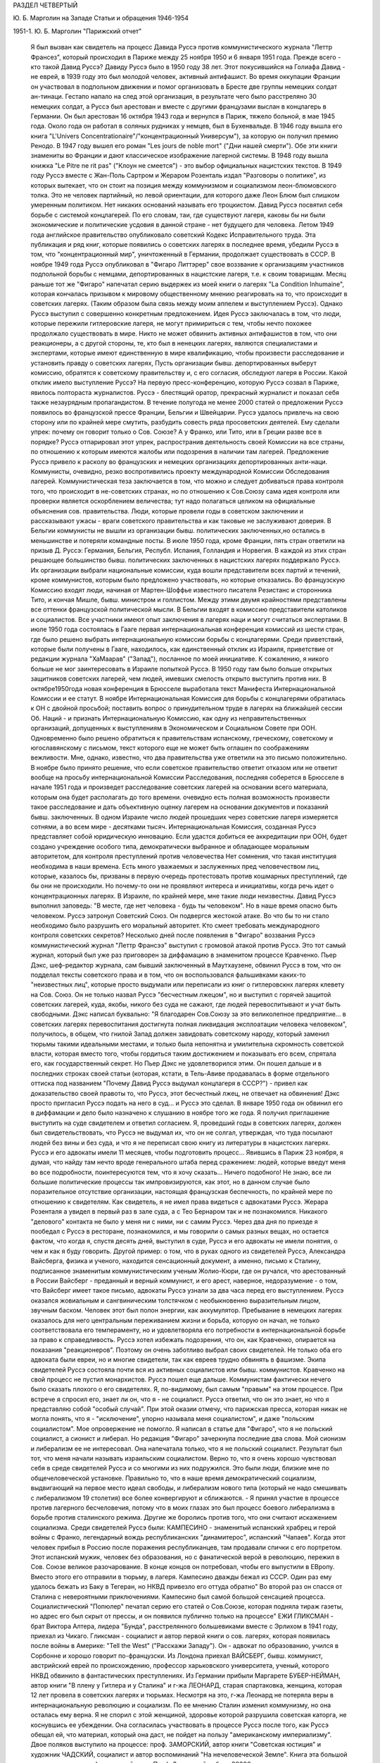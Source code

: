 РАЗДЕЛ ЧЕТВЕРТЫЙ

Ю. Б. Марголин на Западе
Статьи и обращения 1946-1954

1951-1. Ю. Б. Марголин "Парижский отчет"

    Я был вызван как свидетель на процесс Давида Руссэ против коммунистического журнала "Леттр Франсез", который происходил в Париже между 25 ноября 1950 и 6 января 1951 года.
    Прежде всего - кто такой Давид Руссэ?
    Давиду Руссэ было в 1950 году 38 лет. Этот покусившийся на Голиафа Давид - не еврей, в 1939 году это был молодой человек, активный антифашист. Во время оккупации Франции он участвовал в подпольном движении и помог организовать в Бресте две группы немецких солдат ан-тинаци. Гестапо напало на след этой организация, в результате чего было расстреляно 30 немецких солдат, а Руссэ был арестован и вместе с другими французами выслан в концлагерь в Германии.
    Он был арестован 16 октября 1943 года и вернулся в Париж, тяжело больной, в мае 1945 года. Около года он работал в соляных рудниках у немцев, был в Бухенвальде. В 1946 году вышла его книга "L'Univers Concentrationaire"/"концентрационный Универсум"), за которую он получил премию Ренодо. В 1947 году вышел его роман "Les jours de noble mort" ("Дни нашей смерти"). Обе эти книги знамениты во Франции и дают классическое изображение лагерной системы. В 1948 году вышла книжка "Lе Pitre ne rit pas" ("Клоун не смеется") - это выбор официальных нацистских текстов. В 1949 году Руссэ вместе с Жан-Поль Сартром и Жераром Розенталь издал "Разговоры о политике", из которых вытекает, что он стоит на позиция между коммунизмом и социализмом леон-блюмовского толка. Это не человек партийный, но левой ориентации, для которого даже Леон Блюм был слишком умеренным политиком. Нет никаких оснований называть его троцкистом.
    Давид Руссэ посвятил себя борьбе с системой концлагерей. По его словам, таи, где существуют лагеря, каковы бы ни были экономические и политические усдовия в данной стране - нет будущего для человека. Летом 1949 года английское правительство опубликовало советский Кодекс Исправительного труда. Эта публикация и ряд книг, которые появились о советских лагерях в последнее время, убедили Руссэ в том, что "концентрационный мир", уничтоженный в Германии, продолжает существовать в СССР. В ноябре 1949 года Руссэ опубликовал в "Фигаро Литтэрер" свое воззвание к организациям участников подпольной борьбы с немцами, депортированных в нацистские лагеря, т.е. к своим товарищам. Месяц раньше тот же "Фигаро" напечатал серию выдержек из моей книги о лагерях "La Condition Inhumaine", которая кончалась призывом к мировому общественному мнению реагировать на то, что происходит в советских лагерях. (Таким образом была связь между моим аппелем и выступлением Руссэ). Однако Руссэ выступил с совершенно конкретным предложением.
    Идея Руссэ заключалась в том, что люди, которые пережили гитлеровские лагеря, не могут примириться с тем, чтобы нечто похожее продолжало существовать в мире. Никто не может обвинить активных антифашистов в том, что они реакционеры, а с другой стороны, те, кто был в ненецких лагерях, являются специалистами и экспертами, которые имеют единственную в мире квалификацию, чтобы произвести расследование и установить правду о советских лагерях, Пусть организации бывш. депортированных выберут комиссию, обратятся к советскому правительству и, с его согласия, обследуют лагеря в России.
    Какой отклик имело выступление Руссэ?
    На первую пресс-конференцию, которую Руссэ созвал в Париже, явилось полтораста журналистов. Руссэ - блестящий оратор, прекрасный журналист и показал себя также незаурядным пропагандистом. В течение полугода не менее 2000 статей о предложении Руссэ появилось во французской прессе Франции, Бельгии и Швейцарии. Руссэ удалось привлечь на свою сторону или по крайней мере смутить, разбудить совесть ряда просоветских деятелей. Ему сделали упрек: почему он говорит только о Сов. Союзе? А у Франко, или Тито, или в Греции разве все в порядке? Руссэ отпарировал этот упрек, распространив деятельность своей Комиссии на все страны, по отношению к которым имеются жалобы или подозрения в наличии там лагерей.
    Предложение Pуccэ привело к расколу во французских и немецких организациях депортированных анти-наци. Коммунисты, очевидно, резко воспротивились проекту международной Комиссии Обследования лагерей. Коммунистическая теза заключается в том, что можно и следует добиваться права контроля того, что происходит в не-советских странах, но по отношению к Сов.Союзу сама идея контроля или проверки является оскорблением величества; тут надо полагаться целиком на официальные объяснения сов. правительства. Люди, которые провели годы в советском заключении и рассказывают ужасы - враги советского правительства и как таковые не заслуживают доверия.
    В Бельгии коммунисты не вышли из организации бывш. политических заключенных,но остались в меньшинстве и потеряли командные посты.
    В июле 1950 года, кроме Франции, пять стран ответили на призыв Д. Руссэ: Германия, Бельгия, Республ. Испания, Голландия и Норвегия. В каждой из этих стран решающее большинство бывш. политических заключенных в нацистских лагерях поддержало Руссэ. Их организации выбрали национальные комиссии, куда вошли представители всех партий и течений, кроме коммунистов, которым было предложено участвовать, но которые отказались. Во французскую Комиссию входят люди, начиная от Мартен-Шоффье известного писателя Резистанс и сторонника Тито, и кончая Мишле, бывш. министром и голлистом. Между этими двумя крайностями представлены все оттенки французской политической мысли. В Бельгии входят в комиссию представители католиков и социалистов. Все участники имеют опыт заключения в лагерях наци и могут считаться экспертами.
    В июле 1950 года состоялась в Гааге первая интернациональная конференция комиссий из шести стран, где было решено выбрать интернациональную комиссии борьбы с концлагерями. Среди приветствий, которые были получены в Гааге, находилось, как единственный отклик из Израиля, приветствие от редакции журнала "ХаМаарав" ("Запад"), посланное по моей инициативе. К сожалению, я никого больше не мог заинтересовать в Израиле попыткой Руссэ. В 1950 году там было больше открытых защитников советских лагерей, чем людей, имевших смелость открыто выступить против них.
    В октябре1950года новая конференция в Брюсселе выработала текст Манифеста Интернациональной Комиссии и ее статут.
    В ноябре Интернациональная Комиссия для борьбы с концлагерями обратилась к ОН с двойной просьбой; поставить вопрос о принудительном труде в лагерях на ближайшей сессии Об. Наций - и признать Интернациональную Комиссию, как одну из неправительственных организаций, допущенных к выступлениям в Экономическом и Социальном Совете при ООН. Одновременно было решено обратиться к правительствам испанскому, греческому, советскому и югославянскому с письмом, текст которого еще не может быть оглашен по соображениям вежливости. Мне, однако, известно, что два правительства уже ответили на это письмо положительно.
    В ноябре было принято решение, что если советское правительство ответит отказом или не ответит вообще на просьбу интернациональной Комиссии Расследования, последняя соберется в Брюсселе в начале 1951 года и произведет расследование советских лагерей на основании всего материала, которым она будет располагать до того времени. очевидно есть полная возможность произвести такое расследование и дать объективную оценку лагерем на основании документов и показаний бывш. заключенных. В одном Израиле число людей прошедших через советские лагеря измеряется сотнями, а во всем мире - десятками тысяч.
    Интернациональная Комиссия, созданная Руссэ представляет собой юридическую инновацию. Если удастся добиться ее аккредитации при ООН, будет создано учреждение особого типа, демократически выбранное и обладающее моральным авторитетом, для контроля преступлений против человечества Нет сомнения, что такая институция необходима в наши времена. Есть много уважаемых и заслуженных пред человечеством лиц, которые, казалось бы, призваны в первую очередь протестовать против кошмарных преступлений, где бы они не происходили. Но почему-то они не проявляют интереса и инициативы, когда речь идет о концентрационных лагерях. В Израиле, по крайней мере, мне такие люди неизвестны. Давид Руссэ выполнил заповедь: "В месте, где нет человека - будь ты человеком".
    Но в наше время опасно быть человеком. Руссэ затронул Советский Союз. Он подвергся жестокой aтаке. Во что бы то ни стало необходимо было разрушить его моральный авторитет. Кто смеет требовать международного контроля советских секретов? Несколько дней после появления в "Фигаро" воззвания Руссэ коммунистический журнал "Леттр Франсээ" выступил с громовой атакой против Руссэ. Это тот самый журнал, который был уже раз приговорен за диффамацию в знаменитом процессе Кравченко. Пьер Дэкс, шеф-редактор журнала, сам бывший заключенный в Маутхаузене, обвинил Руссэ в том, что он подделал тексты советского права и в том, что он воспользовался фальшивками каких-то "неизвестных лиц", которые просто выдумали или переписали из книг о гитлеровскнх лагерях клевету на Сов. Союз. Он не только назвал Руссэ "бесчестным лжецом", но и выступил с горячей защитой советских лагерей, куда, якобы, никого без суда не сажают, где людей перевоспитывают и учат быть свободными. Дэкс написал буквально: "Я благодарен Сов.Союзу за это великолепное предприятие... в советских лагерях перевоспитания достигнута полная ликвидация эксплоатации человека человеком", получилось, в общем, что гнилой Запад должен завидовать советскому народу, который заменил тюрьмы такими идеальными местами, и только была непонятна и умилительна скромность советской власти, которая вместо того, чтобы гордиться таким достижением и показывать его всем, спрятала его, как государственный секрет.
    Но Пьер Дэкс не удовлетворился этим. Он пошел дальше и в последних строках своей статьи (которая, кстати, в Тель-Авиве продавалась в форме отдельного оттиска под названием "Почему Давид Руссэ выдумал концлагеря в СССР?") - привел как доказательство своей правоты то, что Руссэ, этот бесчестный лжец, не отвечает на обвинения! Дэкс просто пригласил Руссэ подать на него в суд... и Руссэ это сделал. В январе 1950 года он обвинил его в диффамации и дело было назначено к слушанию в ноябре того же года. Я получил приглашение выступить на суде свидетелем и ответил согласием. Я, проведший годы в советских лагерях, должен был свидетельствовать, что Руссэ не выдумал их, что он не солгал, утверждая, что туда посылают людей без вины и без суда, и что я не переписал свою книгу из литературы в нацистских лагерях.
    Руссэ и его адвокаты имели 11 месяцев, чтобы подготовить процесс... Явившись в Париж 23 ноября, я думая, что найду там нечто вроде генерального штаба перед сражением: людей, которые введут меня во все подробности, поинтересуются тем, что я хочу сказать... Ничего подобного! Не знаю, все ли большие политические процессы так импровизируются, как этот, но в данном случае было поразительное отсутствие организации, настоящая французская беспечность, по крайней мере по отношению к свидетелям. Как свидетель, я не имел права видеться с адвокатами Руссэ. Жерара Розенталя а увидел в первый раз в зале суда, а с Тео Бернаром так и не познакомился. Никакого "делового" контакта не было у меня ни с ними, ни с самим Руссэ. Через два дня по приезде я пообедал с Руссэ в ресторане, познакомился, и мы говорили о самых разных вещах, но остается фактом, что когда я, спустя десять дней, выступил в суде, Руссэ и его адвокаты не имели понятия, о чем и как я буду говорить.
    Другой пример: о том, что в руках одного из свидетелей Руссэ, Александра Вайсберга, физика и ученого, находится сенсационный документ, а именно, письмо к Сталину, подписанное знаменитым коммунистическим ученым Жолио-Кюри, где он ручался, что арестованный в России Вайсберг - преданный и верный коммунист, и его арест, наверное, недоразумение - о том, что Вайсберг имеет такое письмо, адвокаты Руссэ узнали за два часа перед его выступлением.
    Руссэ оказался жовиальным и сангвиническим толстячком с необыкновенно выразительным лицом, звучным баском. Человек этот был полон энергии, как аккумулятор. Пребывание в немецких лагерях оказалось для него центральным переживанием жизни и борьба, которую он начал, не только соответствовала его темпераменту, но и удовлетворяла его потребности в интернациональной борьбе за право к справедливость. Руссэ хотел избежать подозрения, что он, как Кравченко, опирается на показания "реакционеров". Поэтому он очень заботливо выбрал своих свидетелей. Не только оба его адвоката были евреи, но и многие свидетели, так как евреев трудно обвинять в фашизме. Экипа свидетелей Руссэ состояла почти вся из активных социалистов или бывш. коммунистов. Кравченко на свой процесс не пустил монархистов. Руссэ пошел еще дальше. Коммунистам фактически нечего было сказать плохого о его свидетелях. Я, по-видимому, был самым "правым" на этом процессе. При встрече я спросил его, знает ли он, что я - не социалист. Руссэ ответил, что он это знает, но что я представляю собой "особый случай". При этой оказии отмечу, что парижская пресса, которая никак не могла понять, что я - "исключение", упорно называла меня социалистом", и даже "польским социалистом". Мое опровержение не помогло. Я написал в статье для "Фигаро", что я не польский социалист, а сионист и либерал. Но редакция "Фигаро" зачеркнула последние два слова. Мой сионизм и либерализм ее не интересовал. Она напечатала только, что я не польский социалист. Результат был тот, что меня начали называть израильским социалистом.
    Верно то, что я очень хорошо чувствовал себя в среде свидетелей Руссэ и со многими из них подружился. Это были люди, близкие мне по общечеловеческой установке. Правильно то, что в наше время демократический социализм, выдвигающий на первое место идеал свободы, и либерализм нового типа (который не надо смешивать с либерализмом 19 столетия) все более конвергируют и сближаются. - Я принял участие в процессе против лагерного бесчеловечия, потому что в моих глазах это был процесс боевого либерализма в борьбе против сталинского режима. Другие же боролись против того, что они считают искажением социализма.
    Среди свидетелей Руссэ были:
    КАМПЕСИНО - знаменитый испанский храбрец и герой войны с Франко, легендарный вождь республиканских "динамитерос", испанский "Чапаев". Когда этот человек прибыл в Россию после поражения республиканцев, там продавали спички с его портретом. Этот испанский мужик, человек без образования, но с фанатической верой в революцию, пережил в Сов. Союзе великое разочарование. В конце концов он потребовал, чтобы его выпустили в ЕВропу. Вместо этого его отправили в тюрьму, в лагеря. Кампесино дважды бежал из СССР. Один раз ему удалось бежать из Баку в Тегеран, но НКВД привезло его оттуда обратно" Во второй раз он спасся от Сталина с невероятными приключениями. Кампесино был самой большой сенсацией процесса. Социалистический "Попюлер" печатал серию его статей о Сов.Союзе, которая подняла тираж газеты, но адрес его был скрыт от прессы, и он появился публично только на процессе"
    ЕЖИ ГЛИКСМАН - брат Виктора Алтера, лидера "Бунда", расстрелянного большевиками вместе с Эрлихом в 1941 году, приехал из Чикаго. Гликсман - социалист и автор первой книги о сов. лагерях, которая появилась после войны в Америке: "Tell the West" ("Расскажи Западу"). Он - адвокат по образованию, учился в Сорбонне и хорошо говорит по-французски.
    Из Лондона приехал ВАЙСБЕРГ, бывш. коммунист, австрийский еврей по происхождению, профессор харьковского университета, ученый, которого НКВД обвинило в фантастических преступлениях.
    Из Германии прибыли Маргарете БУБЕР-НЕЙМАН, автор книги "В плену у Гитлера и у Сталина" и г-жа ЛЕОНАРД, старая спартаковка, женщина, которая 12 лет провела в советских лагерях и тюрьмах. Несмотря на это, г-жа Леонард не потеряла веры в интернациональную революцию и социализм. По ее мнению Сталин изменил коммунизму, но она осталась ему верна. Я не спорил с этой женщиной, здоровье которой разрушила советская каторга, не коснувшись ее убеждении. Она согласилась участвовать в процессе Руссэ после того, как Руссэ обещал ей, что материал, который она даст, не пойдет на пользу "американскому империализму".
    Двое поляков выступило на процессе: проф. ЗАМОРСКИЙ, автор книги "Советская юстиция" и художник ЧАДСКИЙ, социалист и автор воспоминаний "На нечеловеческой Земле". Книга эта большой силы переведена на французский язык. Проф. Заморский собрал 20000 анкет поляков из армии Андерса, которые прошли через советские концлагеря и на основании их показаний составил карту расположения лагерей в СССР. Эта карта была опубликована в 1945 году в Риме, после его занятия союзниками. Через американскую прессу эта карта дошла до Руссэ. Показание Заморского было важно, потому что коммунисты обвинили Руссэ в том, что его карта была составлена в Риме в 1941 году - при фашистах. Чтобы показать от кого подучил Заморский свои анкеты, был приглашен один из 20000: старый д-р БАНДРОВСКИЙ, 65 лет, проживающий теперь в Корнуэльсе. Седой и достойный доктор Бандровский произвел очень хорошее впечатление на суде. Оказалось, что я несколько месяцев находился с Банковским в одном лагере. Когда он подошел ко мне в кулуарах суда, я не сразу узнал его: тогда Бандровский показал мне рисунок, сделанный в лагере 10 лет тому назад, где он был нарисован с широкой седой бородой - и по этой бороде я узнал его сразу. Мы обнялись и расцеловались. Фотографы поспешили увековечить эту сцену встречи двух лагерников. Таким образом, Руссэ мог сослаться на Заморского, Заморский - на Бандровского, факт, что Бандровский сидел в лагере был подтвержден мной, - но кто мог французам поручиться за мой авторитет? - Моя книга, впечатление от которой во Франции было достаточно сильно; моим главным союзником и поручителем было мое перо.
    При этой оказии я хочу сказать несколько слов о моем участии в процессе. Кроме моего выступления в качестве свидетеля, я за 7 недель пребывания в Париже говорил перед радио, напечатал 4 статьи в парижских газетах, в том числе "Открытое письмо Пьеру Дэксу", прочел реферат в Союзе Русских Евреев и встретился с группой французских писателей и журналистов, которым помог рассеять сомнения насчет существования концентрационного мира в СССР. Процесс Руссэ происходил не только перед судьями в "Пале де Жюстис", старинном дворце на острове в центре Парижа, но и перед судом общественного мнения во всем мире. Процесс в Палэ де Жюстис кончен. Но перед судом Истории он только начинается и не будет кончен, пока лагеря в той или иной форме существуют в мире.
    Еще несколько свидетелей говорили на суде, и среди них простой русский колхозник по имени ШАРИКОВ. Адвокаты защиты задали ему два вопроса, на которые он ответил с большим юмором. Его спросили: "Почему он не возвращается после войны домой, в Сов. Союз?" Он ответил: "Видели ли вы когда-нибудъ корову, чтоб она добровольно шла на бойню?" - "А на чей счет ты приехал сюда на суд?" Он ответил: "Думаю, что на счет коммунистов: они покроют все судебные издержки!" Этот ответ вызвал взрыв смеха в зале. Шариков был прав: все свидетели приехали на счет коммунистов. Но в ожидании, когда они покроют судебные издержки, процесс со стороны Руссэ финансировала "La Force Ouvriere", т.е. социалистические профессиональные союзы Франции.
    Самое сильное впечатление произвела на меня из свидетелей Руссэ маленъкая Эллинор ЛИППЕР - швейцарская еврейка, книга которой "11 лет на советской каторге" появилась по-немецки и французски. История Эллинор такова: ей было 27 лет, когда она поехала в Россию, как восторженная коммунистка, на родину всех трудящихся. Это было в 1937 году. Через 2 месяца ее арестовали в Москве, и только в 1948 году Эллинор вернулась в Швейцарию. 11 дет она провела в лагерях, по сравнению с которыми те, где я был, можно считать "санаторием": в Колыме на берегах Охотского моря. То, что вынесла эта деликатная и хрупкая женщина, не подается описанию. Глаза ее видели ад на земле, многие не могли понять как она уцелела и спаслась. Но правда та, что бесчисленные девушки, как она, погибли в Колыме. Из ее партии в 600 человек выжило только 60.
    Мы сидели за одним столом среди друзей в Париже. Глядя на Эллинор, которая в 38 лет выглядит, как тоненькая девочка, я сказал: "Не верьте, что она слабенькая - в этой девушке есть сильная пружинка!" Эллинор подошла ко мне и прежде, чем я успел опомниться, наклонилась, одной рукой взяла меня под колени, подняла на воздух мои 75 кило веса, как свечу, и так прошлась по комнате... Это был ответ на вопрос, почему она уцелела. В этой женщине поразило меня соединение девической прелести и внутренней крепости, сухости, закаленности, она была похожа на деревцо осенью, с которого облетели листья, но которое сохранило гибкость ветвей и упрямую силу жизни. В тот вечер Эллинор рассказала нам, как она рожала в лагере... Она не только сама вернулась в Европу, но и привезла с собой годовалую девочку, которая никогда в жизни не увидит своего отца, заключенного врача, с 13-летним сроком в Колыме. Она рассказала нам, как ее в последнем месяце беременности вместе с товаркой заперли в трюм арестантской баржи, где перевозили сотни одичалых лагерников, годами не видевших женщин... Ее спасла ее беременность, а судьбу ее товарки можно себе представить...
    Такие люди собрались на процессе Давида Руссэ. Я назвал тех, которые выступили, но было много свидетелей, которые приехали в Париж и не появились на суде... Для них уже не хватило времени, и адвокаты Руссэ не использовали их. Назову из них только двух: ДАВИДА ДАЛЛИНА, известного социалиста, историка Советской России, и ГЕРМИНИЮ НАГЛЕР, польскую писательницу с большим именем. В общем, свидетели Руссэ были группой интеллектуалистов и авторов, из книг которых можно было бы составить целую библиотеку; людей с общественным стажем из разных стран, профессиональных революционеров и антифашистов. На суде раздавалась испанская, немецкая, польская, русская речь рядом с французской. Около ста журналистов представляли мировую прессу. Это был интернациональный процесс в полном смысле слова.
    С другой стороны находились на скамье подсудимых два редактора "Леттр Франсез" под защитой двух знаменитых адвокатов-коммунистов, Въеннэ и Нордмана (последний - еврей). Однако не так просто было посадить на скамью подсудимых гг. Дэкса и Моргана. На первое заседание они не пришли. Тактика коммунистов заключалась в том, чтобы сорвать процесс, помешать его нормальному ходу, не допустить свидетелей Руссэ до голоса. Обвиняемые начали с того, что заявили отвод трибунала. За 10 минут до начала заседания Дэкс и Морган выразили в письменной форме недоверие судьям и потребовали их замены. Для суда это было неожиданностью. Началась полемика между юристами. Первое заседание было сорвано. Всего было в распоряжении суда 10 заседаний, по 2 в неделе. В течение первых четырех заседании зал суда был похож на сумасшедший дом. За каждым формальным предложением коммунистов, которое суд отбрасывая, они ставили новое, и в зале суда создалась какая то ненормальная, цирковая атмосфера. За выражением недоверия трибуналу в целом последовало выражение недоверия его председателю, г-ну Коломье. Затем - предложение о переносе дела в другую инстанцию. Затем предложение об отсрочке. Затем предложение о недопущении свидетелей. Затем предложение о запрещении свидетелям говорить о.... концлагерях в Сов. Союзе. Каждый раз начиналась нескончаемая полемика между адвокатами. В течение двух недель суд не мог приступить к слушанию дела. В конце концов, коммунисты достигли того, что парижская публика начала интересоваться: "что это за свидетели, которых так боятся коммунисты, так не хотят допустить до голоса?" Интерес к процессу вырос в публике, но зато коммунисты добились двух вещей: во-первых, четыре заседания из десяти были потеряны; во-вторых, они добились ограничения свободы слова для свидетелей.
    Для этого они отказались не только от приглашения собственных свидетелей, но и от доказательства своей правоты. Французский закон требует, что человек, который назвал другого лжецом или подделывателем, должен на суде обосновать свое обвинение. Диффаматоры Руссэ просто отказались от la preure de la verite. Этим они уже проиграли свой процесс. Но зачем они так поступили? Потому что если одна сторона не приводит доказательств, что она права, то другая не имеет права приводить контрдоказательств. Отпадает полемика Коммунисты готовы были проиграть процесс, лишь бы не дать свидетелям Руссэ говорить о том, что делается в Сов.Союзе. - "французский трибунал не имеет праве судить Советский СОЮЗ" - это была их точка зрения: "Пусть свидетели Руссэ говорят о Руссэ, о Дэксе... но не о лагерях. Мы не будем говорить о лагерях, - и им тоже нельзя говорить".
    Эта точка зрения была абсурдна, так как в этом деле нельзя было говорить о Руссэ иди Дэксе, не касаясь темы о лагерях. На суде сами коммунисты говорили о лагерях, и даже отказ от свидетелей с их стороны оказался хитростью, ибо через несколько заседаний они объявили, что свидетели с их стороны все-таки будут. Но суд принял точку зрения, что лагеря сами по себе не интересуют французский трибунал и не могут служить темой свидетельских показаний. Десятки свидетелей, которые в кулуарах суда ждали вызова, были озадачены. Им объявили, что они должны говорить о Руссэ, О "моральной стороне процесса", но не о лагерях. Свидетели не понимали, что это значит. Все они хорошо знали лагерную действительность, но с Руссэ многие из них познакомились впервые в Париже. Не знали его биографии и не читали его книг.
    В этих условиях вышел к барьеру первый свидетель Руссэ - РЕМИ РУР, редактор газеты "Ле Монд", уважаемый член Резистанс. Pеми Рур не был в России, и его задачей было воздать хвалу Руссэ, как борцу за свободу. Он говорил очень умеренно и сказал также несколько комплиментов обвиняемому, Пьеру Дэксу. После его речи, которая продолжалась четверть часа, вызвали ЭЛЛИНОР ЛИППЕР. При ее появлении, в черном платье, с бледным и решительным лицом, трепет прошел по залу. Он был переполнен журналистами, фотографами прессы, адвокатами, которые из любопытства пришли в зал из других этажей. За барьером для публики стояла густая толпа. В эту минуту фактически начинался процесс. Но он начался неудачно.
    Эллинор была страшно перепугана, у нее было то, что называется Rampenfieber. Против нее стояли два матерых волка, адвокаты Вьеннэ и Нордман, известный своей брутальностью и грубостью по отношению к свидетелям. Маленькая Эллинор выглядела, как гимназистка на экзамене. На беду она выучила свое показание о лагерях наизусть. Но ей не дали сказать его. Не успела она сказать первые слова, как ее прервали. Вьеннэ и Нордман начали бурно протестовать и просто заглушили ее. "Нельзя говорить о лагерях". Эллинор потерялась. Президент Коломье, связанный процедурой, подтвердил ей, что здесь разбирают дело Руссэ против Дэкса, а не дело о советских лагерях. Нордманн торжествовал победу. - "Мадам, - сказал он с сардонической улыбкой - у вас были неприятные переживания, я очень сочувствую, но это ваше приватное дело, которое не касается трибунала. .." И президент Коломье, чтобы помочь Эллинор, "подсказал" ей; - "Расскажите, что вы знаете о моральной стороне процесса". Через несколько минут Эллинор пришла в себя и начала энергично отвечать противникам, но уже было поздно. Ее отпустили через 10 минут, и она вышла из зала совершенно убитая, не успев ничего сказать. В кулуарах окружили ее толпой и начали утешать, но у нее слезы стояли на глазах. Она была жестоко разочарована. В эту минуту вызвали меня, и я вошел в зал, не имея понятия, о чем буду говорить. Было поздно, люстры зажглись в зале, и на мое счастье Вьеннэ встал, чтобы произнести еще одну речь формального характера. Мне велели выйти, и через полчаса, когда кончил Вьеннэ, заседание было закрыто.
    Таким образом, я имея время через ночь приготовиться к своему выступлению. на следующее утро "Фигаро" писало, что адвокаты защиты могли терроризировать слабую женщину, "une Femme Intimidee " , но с Марголиным они так легко не справятся. Моя задача заключалась в том, чтобы прорваться через обструкцию противников, заставить трибунал себя слушать и показать остальным свидетелям, что можно, считаясь с требованиями суда, все-таки сказать, что нужно. Прежде всего я выбросил вон свое "показание", которое я привез из Тель-Авива. Это была заботливо подготовленная, сжатая характеристика лагерей. Я понял, что если буду ее держаться, то пропаду, трибунал не даст мне говорить. Надо было немедленно перестроиться. Вместо реферата о лагерях - декларация общего характера. Атаковать в упор, но не то, что было за тысячи километров, а противников в зале. Говорить о лагерях, связывая каждую фразу с диффамацией Дэкса так, чтобы эта связь была ясна каждому, и президент суда не имел повода остановить меня из-за того, что я говорю "не на тему",
    В час дня 5-ое заседание суда (9.12.50) началось сильной речью Руссэ, который требовал, чтобы дали говорить его свидетелям. После него была моя очередь. Справа от меня сидели Руссэ и его адвокаты. Слева, почти рядом, - Дэкс, Вьеннэ и Нордман. Декс, небольшого роста, с прической ежиком, выглядел, как молодой студентик, но его адвокаты в черных тогах и белых жабо имели вид весьма торжественный. Я, несмотря на мои пять лет каторги, был первый раз в жизни на суде. В эту минуту я чувствовал себя не свидетелем, а обвинителем. Я говорил по-русски, с переводчиком, и это давало мне одно преимущество: противники не могли прервать меня в середине фразы, они должны были ждать перевода. Я зато понимал их сразу и мог немедленно реагировать.
    Розенталь коротко представляет меня СУДУ и кладет на стол трибунала экземпляр моей книги "La Condition Inhumaine" . Другой экземпляр он любезно передает коммунистам, И потому, как Нордман открывает его, я вижу, что они моей книги не читали, не имеют понятия о том, что является их обязанностью знать, когда идет спор о том, что такое лагеря.
    Президент Коломье предлагает мне самому рассказать о себе суду. Но у меня было слишком мало времени для этого.
    - Господин Президент! Я хочу говорить о себе как можно меньше. Ни то, что я писал на разные темы, ни мои личные переживания не могут интересовать трибунал. Пять лет, которые я провел в советских лагерях, дают мне возможность рассказать о них суду. В какой мере вы используете эту возможность - зависит от вас. Я стою перед лицом французского правосудия, готовый исполнить свой долг.
    Я исполняю свой долг перед миллионами советских заключенных, которые лишены права голоса и не могут сами свидетельствовать о себе, которые даже не подозревают о героической попытке Руссэ прийти им в помощь.
    В эту минуту адвокаты Дэкса прервали мена. Но президент, который накануне не дал говорить Липпер, на этот раз повел себя иначе. Он очень энергично взял меня под свою защиту: "То, что свидетель говорит, относится к существу дела и важно с психологической точки зрения, он будет продолжать. Не мешайте суду своими прерываниями. Ваша позиция двулична. Вы позволяете себе то, в чем вы отказываете противной стороне!
    После чего я продолжал:
    - Я исполняю свой долг по отношению к своему конфреру и товарищу Давиду Руссэ, который первый имел мужество поднять свой голос в защиту миллионов несчастных и за это подвергся незаслуженным нападениям и оскорблениям.
    Г-н Руссэ был обвинен в том, что он сфальшивил две вещи: параграфы советского права и факты лагерной действительности. Что касается первого обвинения, то это дело юристов. Я не буду вмешиваться в спор юристов.
    Годы, проведенные в Сов. Союзе, научили меня, что тексты советских законов не имеют ничего общего с советской действительностью. Или, точнее: советское право относится к действительности, как белая перчатка палача к его окровавленной руке. Советское право - ширма для преступлений. Мы, заключенные в лагерях, не интересовались тем, какую перчатку носит рука, которая нас душила. Но руку на горле, руку палача, мы чувствовали хорошо.
    Не прошло и трех минут, как я почувствовал себя прочно в седле. Я чувствовал не только интерес трибунала, но и симпатию зала. Аудитория была на моей стороне. Я говорил с абсолютной уверенностью, не обращая вникания на попытка коммунистов прервать меня.
    Г-н Руссэ был обвинен в том, что он построил свой аппель 12 ноября 1949 года на выдумках лиц, не заслуживающих доверия, на "вульгарных транспозициях" из литературы о гитлеровских лагерях. Это обвинение касается лично меня. Оно касается меня в первую очередь. В числе документов, на которые опирался Руссэ, когда писал свой аппель, была и моя книга.
    Если то, что я писал в ней - неправда, то я виноват в том, что ввел Руссэ в заблуждение. Но если то, что я писал, является правдой, то у вас нет другого выбора, как признать этого человека (и тут я показал на Пьера Дэкса) - диффаматором и клеветником.
    Я - еврей. На улицах Тель-Авива статья г. Дэкса против Руссэ продавалась в виде отдельной брошюры под названием "Почему Д. Руссэ выдумал концлагеря в СССР". Это - чудовищно! Ни г-н Руссэ, ни я не выдумали лагерей. Мои волосы поседели в лагерях. Может ли кто-нибудь утверждать, что г-н Руссэ выдумал также и мои седые волосы?
    Я могу повторить о себе слова великого польского поэта: "Мое имя - Миллион", я разделил судьбу и страдания миллионов. Для десятков тысяч, которые спаслись из лагерей Сталина и находятся в Европе, нет вопроса о честности и правдивости Руссэ. Вопрос только в том, чем объясняется диффамация г. Дэкса: есть ли это злая воля или безграничное легкомыслие и невежество молодого человека. Я сказал эти слова, глядя в упор на Дэкса. Зал охнул, а Дэкс разинул рот и издал странный звук, похожий на звук барабана, по которому треснули палкой. Этот звук показал мне, что он не совсем бесчувствен.
    После пяти лет я имею право на полчаса времени, чтобы рассказать трибуналу о том, что имеет прямое отношение к данному процессу. В этом процессе личное и общее неразделимы. Рассказывая о себе, мы рассказываем о лагерях, мы демаскируем диффамацию г. Дэкса. Я не знаю, как это можно сделать иначе.
    В зале было полное молчание, никто не прервал меня. Дорога была предо мной открыта, и я мог говорить о чем угодно. Я выбрал две темы - о бессудности, т.е. о том, что в лагеря отправляют людей без судебного приговора, и о "воспитании" в лагерях. Я говорил 3/4 часа, но я не хотел рисковать утомить трибунал. Лучше было кончить, пока я был на вершине успеха.
    Начался перекрестный допрос, но гг. Нордман и Вьеннэ не имели охоты ставить мне вопросы. - "Известно ли свидетелю, - начал Нордман с иронической миной, - что на свете происходила война... большая война... с Гитлером?...
    Я прервал его: "Этот тон иронии совершенно неуместен!" Президент сделал ему замечание: "Не ставьте подобных вопросов!" - Нордманн: "Гитлер убил 6 миллионов евреев, и я считаю неуместным, чтобы еврей выступал против государства, которое спасло евреев". На это я ответил: "Цифра еврейских потерь в войне, согласно таблице известного еврейского статистика Я. Децинского, составляет 6 093 000 человек, но будет ошибкой считать, что евреи погибали только на стороне Гитлера. Около полумиллиона евреев погибло в советских лагерях и местах ссылки. Гитлер пролил довольно еврейской крови, и нет надобности подбрасывать ему жертвы Сталина." Раздались разные возгласы, и я прибавил; "В лагерях находятся сотни моих друзей, и я не только имею право, но и обязан протестовать против того, что с ними делают. Советские заключенные имеют право жаловаться в Москву, а г. Нордман хочет отнять право протеста у жертв НКВД? - Вы, г. Нордман, более сталинист, чем сам Сталин!" - Дэкс задал мне вопрос, хочу ли я новой мировой войны? - Я ответил: "Я надеюсь, что никто из нас не хочет войны. За себя я уверен, но в вас, г. Дэкс, не совсем уверен. Мы хотим не войны, а мобилизации мирового общественного мнения против ужаса лагерей в России". Розенталь, адвокат Руссэ, поднялся и спросил меня, известно ли мне, что в феврале прошлого года, когда в Лейк-Саксес на заседании Экономического Совета ООН было оглашено мое показание о лагерях, польский делегат КАЦ-СУХИ ответил, что на свидетельство уголовного преступника, осужденного в Сов. Союзе, нельзя обращать внимание. Я ответил с чистой совестью, что слышу об этом в первый раз, и что КАЦ-СУХИ сказал неправду. Я не был осужен по суду, никто не обвинял меня в совершении какого бы то ни было преступления, и в лагерь я попал как "Социально-опасный элемент" со всеми другими польскими беженцами, не хотевшими добровольно принять советское гражданство. - "У советских властей было 5 лет, чтобы предъявить мне обвинение, и если они это не сделали, то, мне кажется, что теперь уже несколько поздно!" Зал рассмеялся, и на этом кончилось мое показание.
    Вечером того же дня радио в Париже передало содержание моей речи. Она имела большой отклик в прессе. Коммунистическая газета писала, что я говорил "для журналистов" - но факт, что ни тогда, ни позже, стоя лицом к лицу со мной, они ничего не могли мне возразить по существу.
    Тем временем процесс продолжался. Правда ли, что советский Кодекс разрешает заключать людей в лагерь без суда, по распоряжению административных органов? Это смешной вопрос для каждого, кто знает советскую действительность. Но Пьер Дэкс назвал Руссэ лжецом и обвинил его в том, что он подделал текст советского закона. И действительно оказалось, что в фотокопии Руссэ пропущены некоторые места, которые не относятся к делу. Адвокаты Руссэ принесли в суд оригинальные тексты советских законов с переводом на французский язык, где не один, а несколько раз подтверждается общеизвестный факт, что в лагеря можно посылать без суда. Они принесли также ученые труды французских юристов, где говорится о том же. Пьер Дэкс ответил, что когда он писал свою статью против Руссэ, он не знал об этом. Руссэ спросил его: "Теперь, когда вы уже знаете эти тексты, согласны ли вы признать свою ошибку?"' Наступило молчание, и переполненный зал ждал что ответит коммунистический журналист, припертый к стене. Дэкс ответил: "Теперь меньше, чем когда бы то ни было!" Он вынул из кармана текст сталинской конституции 1936 года и прочел вслух тот параграф, который гарантирует советскому гражданину неприкосновенность личности. Этот параграф имел в глазах Дэкса больше силы, чем факты и даже чем советские тексты, которые ему показали.
    Ответ Дэкса показал, что между защитниками концлагерей и нами нет общего языка, как если бы они были существами какой то другой природы, а не людьми как мы. К барьеру вышел АЛЕКСАНДР ВАЙС6ЕРГ, ученый и бывший .коммунист, который тоже верил в слова конституции, пока не познакомился с застенками НКВД. "Как смеет бош говорить по немецки в Париже:!" кричит коммунист Морган. Вайсберг - еврей, жену и детей которого убили немцы, он сам участвовал в Варшавском восстании. "Ренегат!" - кричит Морган. Его выгоняют из зала за неприличное поведение в суде. Вайсберг показывает письмо, где Жолио-Кюри и Пэррэн, величайшие физики мира, просили его освобождения и ручались за него. На следующий день член компартии Жолио-Кюри помещает письмо в "Юманите", где он просит не придавать значение его рекомендации Вайсберга.
    Вообще, письма играют роль в этом процессе. Полковник Манес, председатель коммунистической федерации депортированных, присылает письмо в суд, где он обливает помоями Руссэ и его книгу о немецких лагерях. Руссэ требует, чтобы Манес явился в суд и лично повторил свои слова. Когда Манес отказывается от явки, Руссэ показывает письмо к нему от того же Манеса, посланное до того, как он выступил со своим аппелем, где Манес рассыпается в комплиментах ему и его книге.
    Сильное впечатление произвело выступление ГЛИКСМАНА, брата Виктора Алтера. Этот вождь Бунда и один из выдающихся деятелей Второго Интернационала был без суда расстрелян в Сов.Союзе вместе с Эрлихом, социалистом и зятем Дубнова. Гитлеровцы в Риге убили Дубнова, но не опозорили его памяти. Большевики в течение года не сообщали о казни Виктора Алтера и Эрлиха, а потом обвинили их в работе для Гитлера. -Нордман не больше знал о Викторе Алтере, чем о советских лагерях. Это имя было для него чуждо. Но кто-то из еврейских коммунистов, которые были в зале, подсказал ему, что Виктор Алтер был "шпион и изменник". И Нордман спросил брата Алтера: "Неужели ему неизвестно, как поступают во время война со шпионом?" - Гликсман потерял самообладание и начал кричать: "Я запрещаю вам оскорблять память моего брата!" -
    Драматические сцены повторились во время показания ЧАПСКОГО. Этот пепеэсовец, писатель и художник, известный в Париже, находился во время войны в Сов. Союзе и вел переговоры с властями о выдаче поляков, заключенных в лагерях. Начальник главного управления лагерей показывал ему на карте места, где заключены поляки, никто не отрицал существования лагерей и не пробовал их представить как "воспитательные учреждения", Чапский рассказал суду о Катыне, о месте, где было перебито 15 000 военнопленных польских офицеров. Наци, заняв Катынь, откопали их трупы и показали их журналистам из нейтральных стран. Большевики, вернувшись в Катынь два года спустя, послали туда комиссию, которая объявила, что немцы сами убили поляков, однако, они отказались допустить в комиссию иностранцев и в особенности представителей поляков. Кто убил в Катыне? Чапский сказал, что поляки в Россия знали о резне произведенном НКВД, еще до того, как немцы откопали трупы. Чапский говорил по-французски с огромной силой, со страстью и гневом, Его речь произвела большое впечатление на публику. Нордман спросил его: "Ненавидит ли он Сов. Союз?" - и Чапский вспыхнул как спичка: - "Да, я ненавижу Сталина, ненавижу режим, существующий в России, ненавижу всех, кто его поддерживает!" - Нордман улыбнулся и сделал знак рукой, как 6ы говоря - "Что можно ждать от такого человека?"
    Я не могу останавливаться на всех показаниях этого замечательного процесса, который постепенно превратился в демонстрацию возмущения и протеста против сталинизма. Пресса и публика ждали с нетерпением появления КАМПЕСИНО, легендарного испанского героя. Мадридское радио Франко обещало ему прощение, если он вернется на родину. Но Кампесино не обратил внимания на предложение Франко. Группа испанцев в Москве прислала письмо в трибунал, где она называла Кампесино сумасшедшим. Но Кампесино ответил в парижской прессе на это письмо так, что было ясно, что он с ума не сошел. Однако адвокаты Руссэ немножко боялись его выступления. Кампесино, дикий и неистовый человек, испанский "мужик", мог потерять меру и ляпнуть на суде что-нибудь чудовищное или несообразное. Было предложение вообще отказаться от его выступления. Однако, Кампесино был самой большой сенсацией процесса. Как отказаться от него? - но Розенталь, представляя его суду, на всякий случай предупредил, что перед ними будет говорить не интеллигент типа Марголина, не аналитик или ученый, а человек из народа - солдат.
    Коренастый, небольшой, со смуглым лицом и горячими глазами, Кампесино как буря обрушился на трибунал. Это был бык и тореадор в одной особе. Воплощение бешенства. Уже первые его слова произвели впечатление: "Меня называли самым фанатическим генералом в испанской войне. Я не жалею крови, которую я пролил в борьбе с фашизмом. Но я жалею глубоко и раскаиваюсь, что я хотел навязать испанскому народу режим, похожий на тот, который существует в России. В Сов. Союзе я пережил самую большую катастрофу моей жизни". Кампесино не говорил, он рычал как тигр, с таким голосом и темпераментом он мог увлечь солдат своей бригады куда угодно. Но в зале сидели юристы, журналисты, цивилизованные парижане. Президент Коломъе поморщился и сказал переводчику "Скажите свидетелю, чтобы он говорил тише". Кампесино, услышав, что ему предлагают говорить тише, отскочил от барьера с изумленнем, ударил себя в грудь и заревел еще громче: "Я - испанец! Испанцы не могут говорить тихо!" Зал грохнул смехом. Но не прошло и пяти минут как это огненное красноречие начало заражать слушателей. Хриплый голос Кампесино заполнил весь зал. Это был рассказ о трагедии испанских республиканцев в России. Из 6 000 антифашистов, которые бежали к Сталину, осталось в живых 1200. Остальные погибли в лагерях и тюрьмах.
    По окончании заседания стража должна была вмешаться, чтобы помешать Кампесино броситься на Моргана. Кампесино подошел ко мне и начал говорить на смеси испанского с русским: "Ты был поздно в России! -сказал он мне, - я могу тебе рассказать, что они делали с "худиос" в Одессе и Крыму в 38 году!". Я просил его написать, что он знает о преследованиях "худиос" - для еврейской печати в Израиле... но кто-то помешал нашей беседе.
    На следующем заседании выступили свидетели со стороны "Леттр Франсэз". Коммунисты изменили свою тактику, они сперва отказались от вызова свидетелей, но потом решили, что нельзя оставлять все поле сражения за свидетелями Руссэ. Время процесса было ограничено 10 заседаниями, и потому важно было хотя бы одно заседание вырвать у людей, которые пришли из лагерей.
    Свидетели со стороны коммунистов не пришли из лагерей. Это были французы, члены коммунистической партии. Лидер французской компартии Фернан Гренье. Лаффит, член редакции "Юманите". Вдова известного коммуниста Вайан-Кутюрье. Популярный в Париже рисовальщик Жан Эйфель. Адвокат мэтр Брандон... О чем говорили 12 свидетелей против Руссэ? Одни из них произносили политические речи: Американцы готовят войну, Руссэ им помогает создать настроение против Сов.Союза. Другие рассказывали, какой прекрасный человек Пьер Дэкс. Третьи о6ъясняли: нельзя портить отношения с Сов. Союзом, лагеря нас не касаются, нельзя вмешиваться в дела суверенного государства. Четвертые рассказывали о преследованиях негров илн туземцев на Мадагаскаре. Жан Эйфель, симпатичный парень, рассказал, что он был в Москве и видел там довольные лица, веселых танцующих лидей, трудно поверить, чтобы в этой стране были такие страшные лагеря. Жан Лафитт, редактор "Юманите" сказал, что он не верит свидетелям Руссэ. Его спросили: "Но если бы это было правдой, если бы в самом деле существовали концлагеря в России, какое было бы ваше отношение к ним и к режиму лагерей?" - Он ответил: Мать остается матерью, даже если ее обвиняют в убийстве. В общем все "аргументы" этих людей можно было бы повторить также и по отношению к Треблинке Гитлера с равным правом, довольно было 2-3 вопросов Розенталя или Руссэ, чтобы эти люди, которые говорили с пафосом и имели такой достойный вид, начинали путаться и возбуждали смех в зале. Им задавали один и тот же вопрос: правильно ли это, что никому не показывают лагерей и тюрем в Россия? Если ты был в Россия и не видел лагерей, что ты делаешь на этом процессе? Какое право ты имеешь выступать на нем? Для того ли умирали люди в Сталинграде и во всем мире, чтобы лагеря продолжали существовать? Если нам нельзя вмешиваться в то, что происходит заграницей, значит ли это, что мы не должны протестовать против лагерей Франко или в Греции? - Конечно нет, воскликнул коммунист, - это наше святое право бороться против них. - Зал начал смеяться. Каждого из коммунистических свидетелей спрашивали, почему он не хочет участвовать в интернациональной Комиссии Руссэ, почему он не хочет посмотреть своими глазами, что делается в лагерях НКВД? На этот вопрос нечего было ответить.
    В последней речи Руссэ было одно сильное место: "Меня спрашивают, почему я занимаюсь концентрационными лагерями и оставляю без внимания разные несправедливости в других странах Запада? - У меня есть друг Ричард Уайт, знаменитый американский писатель, если бы его спросили: почему ты пишешь только о неграх в Америке, а не пишешь о нужде среди белых или других явлениях, он бы ответил: Потому, что я сам - негр и пишу о том, что мне близко и о том, что я знаю" Каждый из нас говорит о том, что он пережил. Я пережил судьбу раба в концлагерях и я могу писать и могу бороться только против того, что я знаю из живого опыта.
    На этом закончился процесс. Речи адвокатов с обеих сторон не принесли ничего нового. В последний день Вьеннэ и Нордман говорили то же, что и в первый - механически повторяя, что Руссэ сфальшивил тексте и что в Советском Союзе нет тюрем, а вместо них созданы какие то идеальные воспитательные учреждения. И однако на столе трибунала лежали оригинальные тексты советского права, и в зале сидели люди, которые поседели в лагерях и оставили свое здоровье в советских тюрьмах. Я ждал, что скажет Нордман о свидетелях, как он будет реагировать на мое показание. Но все, что Нордман сказал обо мне, было: "Этот Марголин, который смеет утверждать, что в Советском Союзе погибли сотни тысяч евреев". Большего цинизма не могли 6ы показать и гитлеровцы, чем показали эти защитники Воркуты и Колымы. Когда встал для последнего снова обвиняемый Морган, директор "Леттр Франсэз", он вернулся к тому, с чего коммунисты начали: "Ваше полное отсутствие беспристрастия, г-н президент".." сказал он. И президент Коломье, который весь процесс старался держать равновесие между двумя сторонами и быть "нейтральным", вспылил, лишил его слова, и закрыл заседание.
    12 января 1951 года был о6ъявлен приговор, но обвиняемые даже не явились выслушать его. Это был очень мягкий приговор, потому что, как с неподражаемой наивностью выразился президент Коломье в мотивах решения суда, "Не надо излишней строгостью углублять пропасть, которая и так образовалась между двумя идеологическими "обозами"". "Чтобы не углублять пропасть", суд приговорил Моргана и Дэкса к символическим штрафам, к уплате 100 000 фр. в пользу Руссэ, к заплате судебных издержек (около 4 000 000 фр.) и к опубликованию приговора в их жypнале, так же как и в десяти других изданиях по выбору Руссэ.
    В заключение я хочу остановиться на политическом и моральном значении процесса Давида Руссэ. Можно рассматривать этот процесс с разных сторон, и хотя силой вещей мы вынуждены по очереди и отдельно говорить о каждой из них, надо помнить, что все они неразделимы и сводятся к одному и тому же: к защите человека, к борьбе за его право и свободу.
    С политической точки зрения процесс Руссэ был информационным процессом первого ранга. Это было восстание против принципа "Железного Занавеса" и протест против замалчивания одного из самых страшных преступлений нашего времени. Коммунисты пробовали представлять этот процесс, как "антисоветскую пропаганду". Это в корне неверно. Пропагандировать можно мнения и учения, идеи, программы и идеалы. Факты не пропагандируют - их доводят до сведения. Знание не пропагандируют - его распространяют. Процесс Давиде Руссэ вырвал сотни тысяч людей из состояния наивного неведения к констатировал факт, что советский строй есть лагерный строй. Можно знать это и всe-таки остаться сталинистом, как в свое время можно было знать про Дахау и нюрнбергские законы и все-таки оставаться нацистом. Нo нельзя терпеть положение, когда массы и целые политические партии на Западе строят свою политическую ориентацию на самообмане, на недоразумении, на незнании основных фактов современности.
    Процесс Давида Руссэ был первой удачной попыткой разбудить совесть и расширить политический горизонт масс. Для сотен тысяч людей он был сенсацией. Это еще немного. Но надо помнить, что борьба против концлагерей только еще начинается. Мы доведем знание о том, что делается в Сов. Союзе, до миллионов и добьемся, что оно станет достоянием всего человечества. Пока эта колода в виде 10 000 концентрационных лагерей не будет убрана с дороги, никакой действительный прогресс в мире не будет возможен. И пока существует в мире рабовладение под маской красивых слов, борьба против него не прекратится.
    Процесс Руссэ - один из эпизодов идейного наступления Западной Деократии на тотальную ложь. Если бы мы думали, что через три месяца начнется война, если бы мы ждали близкой войны, то выступление Руссэ и план интернациональной Комиссии просто не имели бы никакого смысла. Предложение Руссэ открыть лагеря для контроля опирается на веру в возможность мира. Если под давлением мирового общественного мнения советское правительство решится показать свои лагеря и откажется от их герметической изоляции, если оно смягчит их зверский режим, то это безусловно в какой-то мepe разрядит напряжение и подымет шансы мира. Кто борется против концлагерей средствами Руссэ, т.е. путем апелляции к людям доброй воли, через демократические организации и на открытом суде, тот защищает мир. Мир не достигается замалчиванием зла. Руссэ сказал, что страна, где существуют лагеря, не имеет будущего. Надо прибавить: страна, где существуют лагеря, не только не имеет будущего, но и представляет угрозу для всего света, она несет в себе зерно всесветной катастрофы.
    С чисто гуманитарной точки зрения кампания Руссэ остается единственной попыткой помочь миллионам несчастных, для которых создан ад на Земле, и вся вина которых состоит в том, что они не соответствуют стандартам коммунистической мысли и поведения. Как это легко сказать: "все равно им помочь нельзя - не стоит и стараться!". За этим дешевым скептицизмом скрывается равнодушие. И это не случайно, что равнодушны именно те, кто не был в советских лагерях, а протестуют и верят в необходимость и в силу протеста те, кто были в лагерях и не могут забыть их. Если бы заключенные в советском подземном царстве знали, что кто-то спорит к заступается за них. Но есть другие, которые поддерживают их тюремщиков и стараются заглушить голос протеста, то они бы их прокляли, как союзников преступления. Наш протест ведет к тому, что Политбюро в Москве принуждается обратить внимание на многие безобразия в лагерях, за которые ответственна местная администрация. Это уже выигрыш для заключенных. А что касается системы лагерей в целом, то ее, конечно, нельзя уничтожить протестами, пока существует диктатура, но можно добиться изменения к лучшему. Например: можно и следует бороться за освобождение из лагерей и отпуск заграницу целых категорий политических заключенных, и за допущение интернационального контроля. Если Сов. Союз хочет мира с Демократией Запада, он рано или поздно должен будет договориться об условиях мира, и нашей задачей является включить проблему лагерей в число пунктов, подлежащих дискуссии. Мы не дадим забыть о трагедии миллионов з/к. И потому так страшно вредна и преступна деятельность разных Дэксов, Морганов и людей пятой колонны, которые имеются во всех странах Запада, и которые хотят снять этот вопрос с очереди. Они хотят создать впечатление, что лагерная трагедия никого в мире не интересует, и что это только "трюк антисоветской пропаганды". Процесс Давида Руссэ был очной ставкой этих бандитов пера, стоящих на cтpaжe лагерей с теми, кого они называют "агентами империализма". Суд заклеймил диффамацию и провел границу между агентами тюремщиков и агентами заключенных. Наши противники защищали НКВД, а мы защищали своих товарищей, погибавших в лагерях без суда и вины
    И здесь перейдем к еврейскому аспекту процесса Давида Руссэ.
    Чем объясняется, что столько еврейских свидетелей и экспертов участвовало в этом процессе? Был ли это случай? - Нет. Было ли это обдуманное намерение организаторов процесса? - Такое объяснение слишком недостаточно. Руссэ с легкостью нашел многочисленных свидетелей-евреев, потому что евреи занимает одно из первых мест среди жертв лагерей, потому что нельзя говорить о советском терроре вообще, и о лагерях в частности, не касаясь кровавых страданий, которые они причинили еврейскому народу.
    В свое время трагедия Центральной Европы заслонила то, что происходило на Востоке. Мы, евреи, были не в состоянии охватить размеры нашего несчастья, и мы реагировали на то, что стояло на первом плане: на угрозу гитлеризма. А потом на британскую политику в Палестине. Ни политически, ни морально у нас не было сил интересоваться тем, что происходило в царстве Сталина. Теперь, когда гитлеризм, как политический фактор, разбит и возникла Мединат Исраэль, чудовище, которое притаилось в глубине нашей исторической сцены, выходит на первый план.
    Можно считать, что в данный момент находится в лагерях Сов. Союзе более 200 000 евреев. Мы исходим из цифры в 10 миллионов заключенных и сосланных в районы Сибири, где условия жизни близки к лагерным. Возможно, что эта цифра в действительности гораздо выше. Евреи в Сов.Союзе составляют не более 1% населения, но в лагерях этот процент повышается по понятным основаниям: евреи, как элемент городской, общественно-активный и индивидуалистический, дают больше оснований для преследований. В последнее время симпатии к еврейскому Государству и подъем национального самосознания после победы сионизма в Палестине делает их подозрительными в массе. По личному опыту я знаю, что в лагере с населением около 1000 з/к бывает 20-30 евреев. Отсюда цифра в 200 000 - 250 000 еврейских жертв лагерей. Естественно, что судьба этих евреев касается нас не меньше, чем судьба евреев в Ираке или Северной Африке. Мы, евреи Израиля и демократических стран, заинтересованы самым непосредственным образом в каждой попытке выяснить положение советских з/к. Можно представить себе, что творилось бы во Франции, если бы четверть миллиона французов пропали без вести в советских лагерях. В наших глазах каждый еврей в Советском Союзе имеет право оптировать гражданство Израиля, но в первую очередь это право имеют заключенные люди, находящиеся на краю гибели. Поэтому долг евреев и в особенности евреев-сионистов - поддержать кампанию Рycсэ, который делает для нас то, что мы сами давно должны были бы сделать. Вопрос не в том, почему столько евреев участвовало в процессе Руссэ, а в том, - почему еврейская общественность так мало поддерживает его?
    Вместо ответа на этот вопрос я расскажу, как я пробовал мобилизовать в помощъ Руссэ несколько моих товарищей, которые живут в Тель-Авиве, которые были со мной в лагере и знают советскую действительность так же, как и я.
    Один из них - член "Хашомер Хацаир"а: "Все, что ты написал в своей книге - правда, - сказал он, - и я сам поехал бы охотно с тобой на процесс Руссэ. Но как я могу это сделать? Я - кандидат на заграничную командировку. Моя партия исключит меня, и я не смогу показаться ни в Польше, ни в Чехословакии с общественной миссией, если я выступлю против Сов. Союза - я поссорюсь со своими товарищами".
    Я пошел ко второму, который недавно приехал в страну и не принадлежит ни к какой партии: "У меня брат в Сов. Союзе, - сказал он, - и я не имею права подвергать его опасности".
    Я пошел к третьему, который независим, не имеет родственников в Советском Союзе и не занимается политикой; "Я уезжаю в Австралию, - сказал он. - и хочу забыть о Советской России, и пусть Советская Россия забудет обо мне. Что это мне даст, если я выступлю на суде? И вообще кто знает, что еще может случиться? Зачем обращать на себя внимание коммунистов?"
    Приватные лица в Израиле рассчитывают на инициативу правительства, а официальные круги не считают возможным открытое выступление в Москве или Лейк-Саксес. В результате никто не делает ничего, и каждый день гибнут люди в советском плену.
    Равнодушие, страх и сознание своей беспомощности - вот наш враг. Система террора, центр которой находится в Москве, действует за тысячи миль от советской зоны. В этих условиях еврейские свидетели на процессе Руссэ выполнили двойную миссию: они не только исполнили долг общечеловеческой солидарности вместе с другими демократами Запада в борьбе за Мир, Право и Свободу - они также выступили против атмосферы страха, трусости и безответственности в еврейских кругах Запада.
